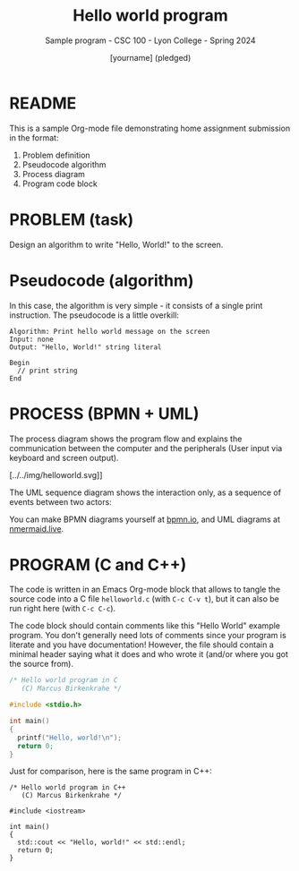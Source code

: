 #+TITLE: Hello world program
#+AUTHOR: [yourname] (pledged)
#+SUBTITLE:Sample program - CSC 100 - Lyon College - Spring 2024
#+STARTUP:overview hideblocks indent
#+OPTIONS: toc:nil num:nil ^:nil
* README

This is a sample Org-mode file demonstrating home assignment
submission in the format:
1. Problem definition
2. Pseudocode algorithm
3. Process diagram
4. Program code block

* PROBLEM (task)

Design an algorithm to write "Hello, World!" to the screen.

* Pseudocode (algorithm)

In this case, the algorithm is very simple - it consists of a single
print instruction. The pseudocode is a little overkill:
#+begin_example
Algorithm: Print hello world message on the screen
Input: none
Output: "Hello, World!" string literal

Begin
  // print string
End
#+end_example

* PROCESS (BPMN + UML)

The process diagram shows the program flow and explains the
communication between the computer and the peripherals (User input via
keyboard and screen output).
#+ATTR_HTML: :WIDTH 400px:
[../../img/helloworld.svg]]

The UML sequence diagram shows the interaction only, as a sequence of
events between two actors:
#+ATTR_HTML: :WIDTH 400px:
[[../../img/helloworldsequence.png]]

You can make BPMN diagrams yourself at [[https://bpmn.io][bpmn.io]], and UML diagrams at
[[https://mermaid.live][nmermaid.live]].

* PROGRAM (C and C++)

The code is written in an Emacs Org-mode block that allows to tangle
the source code into a C file ~helloworld.c~ (with ~C-c C-v t~), but it
can also be run right here (with ~C-c C-c~).

The code block should contain comments like this "Hello World" example
program. You don't generally need lots of comments since your program
is literate and you have documentation! However, the file should
contain a minimal header saying what it does and who wrote it (and/or
where you got the source from).

#+begin_src C :tangle helloworld.c :results output
  /* Hello world program in C
     (C) Marcus Birkenkrahe */

  #include <stdio.h>

  int main()
  {
    printf("Hello, world!\n");
    return 0;
  }
#+end_src

#+RESULTS:
: Hello, world!

Just for comparison, here is the same program in C++:
#+begin_src C++ :tangle helloworld.cpp :results output
  /* Hello world program in C++
     (C) Marcus Birkenkrahe */

  #include <iostream>

  int main()
  {
    std::cout << "Hello, world!" << std::endl;
    return 0;
  }
#+end_src

#+RESULTS:
: Hello, world!
